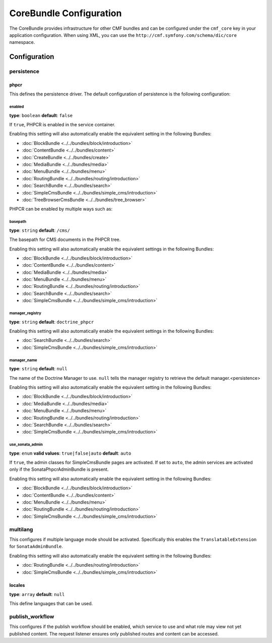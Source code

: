 CoreBundle Configuration
========================

The CoreBundle provides infrastructure for other CMF bundles and can be configured
under the ``cmf_core`` key in your application configuration. When using
XML, you can use the ``http://cmf.symfony.com/schema/dic/core`` namespace.

Configuration
-------------

.. _config-core-persistence:

persistence
~~~~~~~~~~~

phpcr
.....

This defines the persistence driver. The default configuration of persistence
is the following configuration:

.. configuration-block::

    .. code-block:: yaml

        cmf_core:
            persistence:
                phpcr:
                    enabled:              false
                    basepath:             /cms
                    manager_registry:     doctrine_phpcr
                    manager_name:         ~
                    use_sonata_admin:     auto

    .. code-block:: xml

        <?xml version="1.0" charset="UTF-8" ?>
        <container xmlns="http://symfony.com/schema/dic/services">

            <config xmlns="http://cmf.symfony.com/schema/dic/core">
                <persistence>
                    <phpcr
                        enabled="false"
                        basepath="/cms"
                        manager-registery="doctrine_phpcr"
                        manager-name="null"
                        use-sonata-admin="auto"
                    />
                </persistence>
            </config>

        </container>

    .. code-block:: php

        $container->loadFromExtension('cmf_core', array(
            'persistence' => array(
                'phpcr' => array(
                    'enabled' => false,
                    'basepath' => '/cms/simple',
                    'manager_registry' => 'doctrine_phpcr',
                    'manager_name' => null,
                    'use_sonata_admin' => 'auto',
                ),
            ),
        ));


enabled
"""""""

**type**: ``boolean`` **default**: ``false``

If ``true``, PHPCR is enabled in the service container.

Enabling this setting will also automatically enable the equivalent setting in the following Bundles:

* :doc:`BlockBundle <../../bundles/block/introduction>`
* :doc:`ContentBundle <../../bundles/content>`
* :doc:`CreateBundle <../../bundles/create>`
* :doc:`MediaBundle <../../bundles/media>`
* :doc:`MenuBundle <../../bundles/menu>`
* :doc:`RoutingBundle <../../bundles/routing/introduction>`
* :doc:`SearchBundle <../../bundles/search>`
* :doc:`SimpleCmsBundle <../../bundles/simple_cms/introduction>`
* :doc:`TreeBrowserCmsBundle <../../bundles/tree_browser>`

PHPCR can be enabled by multiple ways such as:

.. configuration-block::

    .. code-block:: yaml

        phpcr: ~ # use default configuration
        # or
        phpcr: true # straight way
        # or
        phpcr:
            manager: ... # or any other option under 'phpcr'

    .. code-block:: xml

        <persistence>
            <!-- use default configuration -->
            <phpcr />

            <!-- or setting it the straight way -->
            <phpcr>true</phpcr>

            <!-- or setting an option under 'phpcr' -->
            <phpcr manager="..." />
        </persistence>

    .. code-block:: php

        $container->loadFromExtension('cmf_core', array(
            // ...
            'persistence' => array(
                'phpcr' => null, // use default configuration
                // or
                'phpcr' => true, // straight way
                // or
                'phpcr' => array(
                    'manager' => '...', // or any other option under 'phpcr'
                ),
            ),
        ));

basepath
""""""""

**type**: ``string`` **default**: ``/cms/``

The basepath for CMS documents in the PHPCR tree.

Enabling this setting will also automatically enable the equivalent settings in the following Bundles:

* :doc:`BlockBundle <../../bundles/block/introduction>`
* :doc:`ContentBundle <../../bundles/content>`
* :doc:`MediaBundle <../../bundles/media>`
* :doc:`MenuBundle <../../bundles/menu>`
* :doc:`RoutingBundle <../../bundles/routing/introduction>`
* :doc:`SearchBundle <../../bundles/search>`
* :doc:`SimpleCmsBundle <../../bundles/simple_cms/introduction>`

manager_registry
""""""""""""""""

**type**: ``string`` **default**: ``doctrine_phpcr``

Enabling this setting will also automatically enable the equivalent settings in the following Bundles:

* :doc:`SearchBundle <../../bundles/search>`
* :doc:`SimpleCmsBundle <../../bundles/simple_cms/introduction>`

manager_name
""""""""""""

**type**: ``string`` **default**: ``null``

The name of the Doctrine Manager to use. ``null`` tells the manager registry to
retrieve the default manager.<persistence>

Enabling this setting will also automatically enable the equivalent setting in the following Bundles:

* :doc:`BlockBundle <../../bundles/block/introduction>`
* :doc:`MediaBundle <../../bundles/media>`
* :doc:`MenuBundle <../../bundles/menu>`
* :doc:`RoutingBundle <../../bundles/routing/introduction>`
* :doc:`SearchBundle <../../bundles/search>`
* :doc:`SimpleCmsBundle <../../bundles/simple_cms/introduction>`

use_sonata_admin
""""""""""""""""

**type**: ``enum`` **valid values**: ``true|false|auto`` **default**: ``auto``

If ``true``, the admin classes for SimpleCmsBundle pages are activated. If set
to ``auto``, the admin services are activated only if the
SonataPhpcrAdminBundle is present.

Enabling this setting will also automatically enable the equivalent setting in the following Bundles:

* :doc:`BlockBundle <../../bundles/block/introduction>`
* :doc:`ContentBundle <../../bundles/content>`
* :doc:`MenuBundle <../../bundles/menu>`
* :doc:`RoutingBundle <../../bundles/routing/introduction>`
* :doc:`SimpleCmsBundle <../../bundles/simple_cms/introduction>`

.. _config-core-multilang:

multilang
~~~~~~~~~

This configures if multiple language mode should be activated. Specifically this
enables the ``TranslatableExtension`` for ``SonataAdminBundle``.

Enabling this setting will also automatically enable the equivalent setting in the following Bundles:

* :doc:`RoutingBundle <../../bundles/routing/introduction>`
* :doc:`SimpleCmsBundle <../../bundles/simple_cms/introduction>`

.. configuration-block::

    .. code-block:: yaml

        cmf_core:
            multilang:
                locales: [en, fr]

    .. code-block:: xml

        <?xml version="1.0" charset="UTF-8" ?>
        <container xmlns="http://symfony.com/schema/dic/services">

            <config xmlns="http://cmf.symfony.com/schema/dic/core">
                <multilang>
                    <locales>en</locales>
                    <locales>fr</locales>
                </multilang>
            </config>
        </container>

    .. code-block:: php

        $container->loadFromExtension('cmf_core', array(
            'multilang' => array(
                'locales' => array(
                    'en',
                    'fr',
                ),
            ),
        ));

locales
.......

**type**: ``array`` **default**: ``null``

This define languages that can be used.

publish_workflow
~~~~~~~~~~~~~~~~

This configures if the publish workflow should be enabled, which service to use
and what role may view not yet published content. The request listener ensures
only published routes and content can be accessed.

.. configuration-block::

    .. code-block:: yaml

        cmf_core:
            publish_workflow:
                enabled:              true
                checker_service:      cmf_core.publish_workflow.checker.default
                view_non_published_role:  ROLE_CAN_VIEW_NON_PUBLISHED
                request_listener:     true

    .. code-block:: xml

        <?xml version="1.0" charset="UTF-8" ?>
        <container xmlns="http://symfony.com/schema/dic/services">

            <config xmlns="http://cmf.symfony.com/schema/dic/core">
                <publish-workflow
                    enabled="true"
                    checker-service="cmf_core.publish_workflow.checker.default"
                    view-non-published-role="ROLE_CAN_VIEW_NON_PUBLISHED"
                    request-listener="true"
                />
            </config>
        </container>

    .. code-block:: php

        $container->loadFromExtension('cmf_core', array(
            'publish_workflow' => array(
                'enabled' => true,
                'checker_service' => 'cmf_core.publish_workflow.checker.default',
                'view_non_published_role' => 'ROLE_CAN_VIEW_NON_PUBLISHED',
                'request_listener' => true,
            ),
        ));